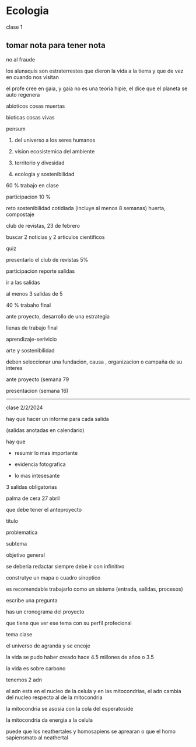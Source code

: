 * Ecologia

clase 1

** tomar nota para tener nota

no al fraude

los alunaquis son estraterrestes que dieron la vida a la tierra y que de vez en cuando nos visitan 

el profe cree en gaia, y gaia no es una teoria hipie, el dice que el planeta se auto regenera


abioticos cosas muertas

bioticas cosas vivas

pensum

1. del universo a los seres humanos

2. vision ecosistemica del ambiente

3. territorio y divesidad

4. ecologia y sostenibilidad

60 % trabajo en clase

participacion 10 %

reto sostenibilidad cotidiada (incluye al menos 8 semanas)
huerta, compostaje 

club de revistas, 23 de febrero

buscar 2 noticias y 2 articulos cientificos

quiz

presentarlo el club de revistas  5%

participacion reporte salidas


ir a las salidas

al menos 3 salidas de 5


40 % trabaho final


ante proyecto, desarrollo de una estrategia

lienas de trabajo final

aprendizaje-serivicio

arte y sostenibilidad


deben seleccionar una fundacion, causa , organizacion o campaña de su interes  

ante proyecto (semana 79

presentacion (semana 16) 


---------------------------
clase 2/2/2024

hay que hacer un informe para cada salida

(salidas anotadas en calendario)

hay que 

- resumir lo mas importante

- evidencia fotografica

- lo mas intesesante

3 salidas obligatorias 


palma de cera 27 abril

que debe tener el anteproyecto

titulo

problematica

subtema

objetivo general

se deberia redactar siempre debe ir con infinitivo

construtye un mapa o cuadro sinoptico

es recomendable trabajarlo como un sistema (entrada, salidas, procesos)

escribe una pregunta 

has un cronograma del proyecto

que tiene que ver ese tema con su perfil profecional

tema clase

el universo de agranda y se encoje

la vida se pudo haber creado hace 4.5 millones de años o 3.5

la vida es sobre carbono

tenemos 2 adn

el adn esta en el nucleo de la celula y en las mitocondrias, el adn cambia del nucleo respecto al de la mitocondria

la mitocondria se asosia con la cola del esperatoside

la mitocondria da energia a la celula

puede que los neathertales y homosapiens se aprearan o que el homo sapiensmato al neathertal
